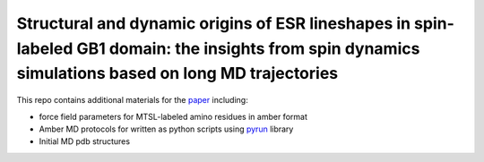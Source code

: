 Structural and dynamic origins of ESR lineshapes in spin-labeled GB1 domain: the insights from spin dynamics simulations based on long MD trajectories
######################################################################################################################################################

.. image:: figures/TOC-v2-low-res.png
    :align: center

This repo contains additional materials for the `paper <https://doi.org/10.1038/s41598-019-56750-y>`_ including:

- force field parameters for MTSL-labeled amino residues in amber format
- Amber MD protocols for written as python scripts using `pyrun <https://github.com/bionmr-spbu/pyrun>`_ library
- Initial MD pdb structures

